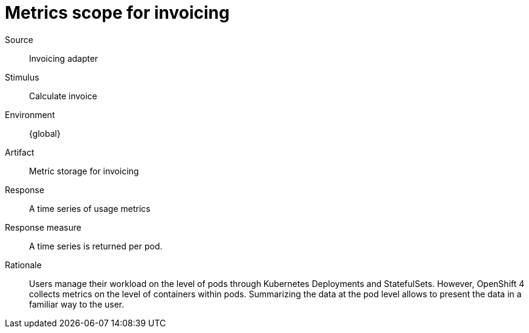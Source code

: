 = Metrics scope for invoicing

Source::
Invoicing adapter

Stimulus::
Calculate invoice

Environment::
{global}

Artifact::
Metric storage for invoicing

Response::
A time series of usage metrics

Response measure::
A time series is returned per pod.

Rationale::
Users manage their workload on the level of pods through Kubernetes Deployments and StatefulSets.
However, OpenShift 4 collects metrics on the level of containers within pods.
Summarizing the data at the pod level allows to present the data in a familiar way to the user.
